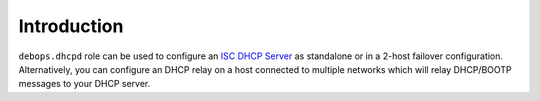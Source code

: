 Introduction
============

``debops.dhcpd`` role can be used to configure an `ISC DHCP Server`_ as
standalone or in a 2-host failover configuration. Alternatively, you can
configure an DHCP relay on a host connected to multiple networks which will
relay DHCP/BOOTP messages to your DHCP server.

.. _ISC DHCP Server: https://www.isc.org/downloads/dhcp/

..
 Local Variables:
 mode: rst
 ispell-local-dictionary: "american"
 End:

